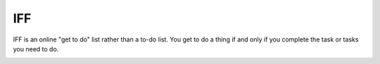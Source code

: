 IFF
===

IFF is an online "get to do" list rather than a to-do list. You get to do a thing if and only if you complete the task or tasks you need to do.

.. image:: https://img.shields.io/badge/built%20with-Cookiecutter%20Django-ff69b4.svg
     :target: https://github.com/pydanny/cookiecutter-django/
     :alt: Built with Cookiecutter Django

